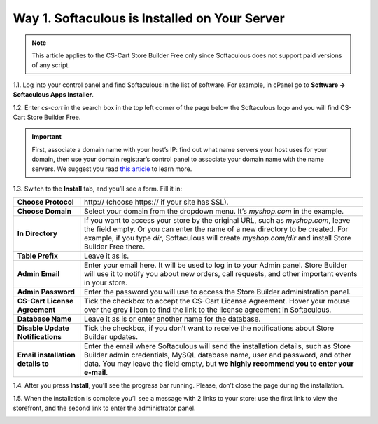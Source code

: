 **********************************************
Way 1. Softaculous is Installed on Your Server
**********************************************
.. note::

    This article applies to the CS-Cart Store Builder Free only since Softaculous does not support paid versions of any script.

1.1. Log into your control panel and find Softaculous in the list of software. For example, in cPanel go to **Software → Softaculous Apps Installer**.

.. image:: img/softaculous/1_apps_in_cpanel.png
    :align: center
    :alt: The location of Softaculous Apps Installer in cPanel.

1.2. Enter *cs-cart* in the search box in the top left corner of the page below the Softaculous logo and you will find CS-Cart Store Builder Free.
 
.. image:: img/softaculous/2_search_for_cscart.png
    :align: center
    :alt: You can find CS-Cart in the E-commerce section of Softaculous.

.. important::
    First, associate a domain name with your host’s IP: find out what name servers your host uses for your domain, then use your domain registrar’s control panel to associate your domain name with the name servers. We suggest you read `this article <http://www.thesitewizard.com/domain/point-domain-name-website.shtml>`_ to learn more.

1.3. Switch to the **Install** tab, and you’ll see a form. Fill it in:

=================================  ==============================================
**Choose Protocol**                \http:// (choose \https:// if your site has SSL).
**Choose Domain**                  Select your domain from the dropdown menu. It’s *myshop.com* in the example.
**In Directory**                   If you want to access your store by the original URL, such as *myshop.com*, leave the field empty. 
                                   Or you can enter the name of a new directory to be created. For example, if you type *dir*, Softaculous will create *myshop.com/dir* and install Store Builder Free there.
**Table Prefix**                   Leave it as is.
**Admin Email**                    Enter your email here. It will be used to log in to your Admin panel. Store Builder will use it to notify you about new orders, call requests, and other important events in your store. 
**Admin Password**                 Enter the password you will use to access the Store Builder administration panel.
**CS-Cart License Agreement**      Tick the checkbox to accept the СS-Cart License Agreement. Hover your mouse over the grey **i** icon to find the link to the license agreement in Softaculous.
**Database Name**                  Leave it as is or enter another name for the database.
**Disable Update Notifications**   Tick the checkbox, if you don’t want to receive the notifications about Store Builder updates.
**Email installation details to**  Enter the email where Softaculous will send the installation details, such as Store Builder admin credentials, MySQL database name, user and password, and other data. You may leave the field empty, but **we highly recommend you to enter your e-mail**.
=================================  ==============================================

.. image:: img/softaculous/3_general_information.png
    :align: center
    :alt: Use the information from table above to fill in the form.

1.4. After you press **Install**, you’ll see the progress bar running. Please, don’t close the page during the installation.

.. image:: img/softaculous/4_installation_progress.png
    :align: center
    :alt: Don't close the installation page while the progress bar is running. It may take several minutes.

1.5. When the installation is complete you’ll see a message with 2 links to your store: use the first link to view the storefront, and the second link to enter the administrator panel.

.. image:: img/softaculous/5_installation_complete.png
    :align: center
    :alt: Once the installation is complete, you can view your store and manage it.
